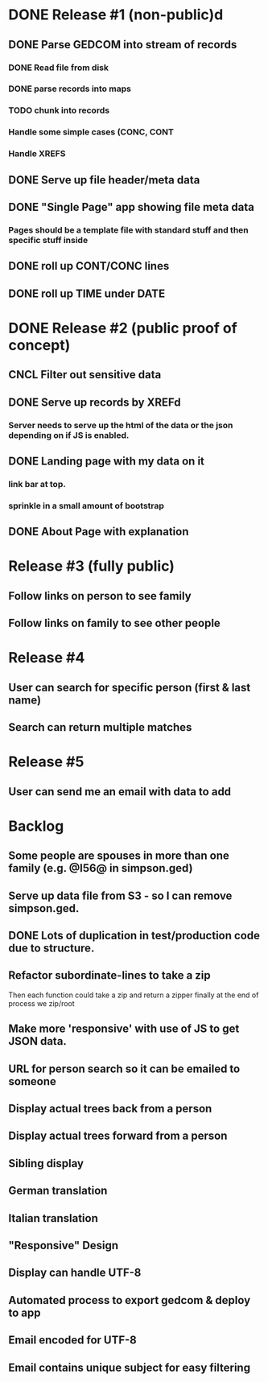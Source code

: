 #+TODO: TODO DOING | DONE CNCL

* DONE Release #1 (non-public)d
CLOSED: [2015-04-28 Tue 09:40]
** DONE Parse GEDCOM into stream of records
*** DONE Read file from disk
*** DONE parse records into maps
*** TODO chunk into records
*** Handle some simple cases (CONC, CONT
*** Handle XREFS
** DONE Serve up file header/meta data
** DONE "Single Page" app showing file meta data
*** Pages should be a template file with standard stuff and then specific stuff inside
** DONE roll up CONT/CONC lines
CLOSED: [2015-04-28 Tue 08:12]
** DONE roll up TIME under DATE
CLOSED: [2015-04-28 Tue 08:45]
* DONE Release #2 (public proof of concept)
** CNCL Filter out sensitive data
** DONE Serve up records by XREFd
CLOSED: [2015-04-29 Wed 16:29]
*** Server needs to serve up the html of the data or the json depending on if JS is enabled.
** DONE Landing page with my data on it
*** link bar at top.
*** sprinkle in a small amount of bootstrap
** DONE About Page with explanation
CLOSED: [2015-05-02 Sat 15:38]
* Release #3 (fully public)
** Follow links on person to see family
** Follow links on family to see other people
* Release #4 
** User can search for specific person (first & last name)
** Search can return multiple matches
* Release #5 
** User can send me an email with data to add


* Backlog
** Some people are spouses in more than one family (e.g. @I56@ in simpson.ged)
** Serve up data file from S3 - so I can remove simpson.ged.
** DONE Lots of duplication in test/production code due to structure.
** Refactor subordinate-lines to take a zip
Then each function could take a zip and return a zipper finally at the
end of process we zip/root
** Make more 'responsive' with use of JS to get JSON data.
** URL for person search so it can be emailed to someone
** Display actual trees back from a person
** Display actual trees forward from a person
** Sibling display
** German translation
** Italian translation
** "Responsive" Design
** Display can handle UTF-8
** Automated process to export gedcom & deploy to app
** Email encoded for UTF-8
** Email contains unique subject for easy filtering
